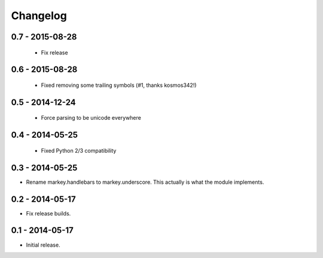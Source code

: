 Changelog
=========

0.7 - 2015-08-28
----------------

 * Fix release

0.6 - 2015-08-28
----------------

 * Fixed removing some trailing symbols (#1, thanks kosmos342!)

0.5 - 2014-12-24
----------------

 * Force parsing to be unicode everywhere

0.4 - 2014-05-25
----------------

 * Fixed Python 2/3 compatibility

0.3 - 2014-05-25
----------------

* Rename markey.handlebars to markey.underscore. This actually is
  what the module implements.


0.2 - 2014-05-17
----------------

* Fix release builds.


0.1 - 2014-05-17
----------------

* Initial release.
